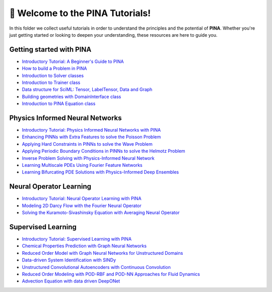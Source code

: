 🚀 Welcome to the PINA Tutorials!
==================================


In this folder we collect useful tutorials in order to understand the principles and the potential of **PINA**. 
Whether you're just getting started or looking to deepen your understanding, these resources are here to guide you.

Getting started with PINA
-------------------------

- `Introductory Tutorial: A Beginner's Guide to PINA <tutorial17/tutorial.html>`_
- `How to build a Problem in PINA <tutorial16/tutorial.html>`_
- `Introduction to Solver classes <tutorial18/tutorial.html>`_
- `Introduction to Trainer class <tutorial11/tutorial.html>`_
- `Data structure for SciML: Tensor, LabelTensor, Data and Graph <tutorial19/tutorial.html>`_
- `Building geometries with DomainInterface class <tutorial6/tutorial.html>`_
- `Introduction to PINA Equation class <tutorial12/tutorial.html>`_

Physics Informed Neural Networks
--------------------------------

- `Introductory Tutorial: Physics Informed Neural Networks with PINA <tutorial1/tutorial.html>`_
- `Enhancing PINNs with Extra Features to solve the Poisson Problem <tutorial2/tutorial.html>`_
- `Applying Hard Constraints in PINNs to solve the Wave Problem <tutorial3/tutorial.html>`_
- `Applying Periodic Boundary Conditions in PINNs to solve the Helmotz Problem <tutorial9/tutorial.html>`_
- `Inverse Problem Solving with Physics-Informed Neural Network <tutorial7/tutorial.html>`_
- `Learning Multiscale PDEs Using Fourier Feature Networks <tutorial13/tutorial.html>`_
- `Learning Bifurcating PDE Solutions with Physics-Informed Deep Ensembles <tutorial14/tutorial.html>`_

Neural Operator Learning
------------------------

- `Introductory Tutorial: Neural Operator Learning with PINA <tutorial21/tutorial.html>`_
- `Modeling 2D Darcy Flow with the Fourier Neural Operator <tutorial5/tutorial.html>`_
- `Solving the Kuramoto-Sivashinsky Equation with Averaging Neural Operator <tutorial10/tutorial.html>`_

Supervised Learning
-------------------

- `Introductory Tutorial: Supervised Learning with PINA  <tutorial20/tutorial.html>`_
- `Chemical Properties Prediction with Graph Neural Networks <tutorial15/tutorial.html>`_
- `Reduced Order Model with Graph Neural Networks for Unstructured Domains <tutorial22/tutorial.html>`_
- `Data-driven System Identification with SINDy <tutorial23/tutorial.html>`_
- `Unstructured Convolutional Autoencoders with Continuous Convolution <tutorial4/tutorial.html>`_
- `Reduced Order Modeling with POD-RBF and POD-NN Approaches for Fluid Dynamics <tutorial8/tutorial.html>`_
- `Advection Equation with data driven DeepONet <tutorial24/tutorial.html>`_
